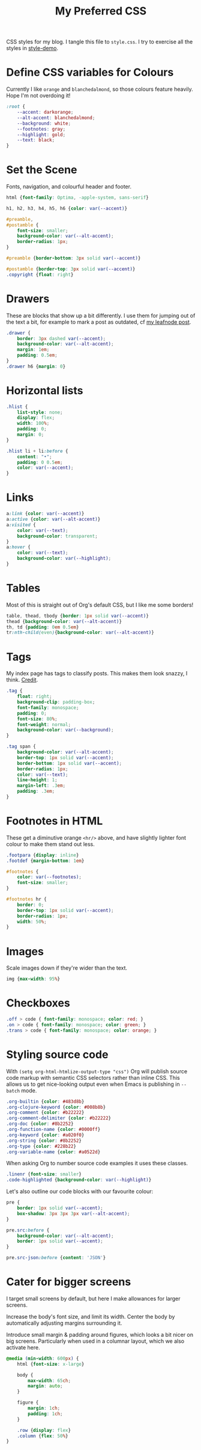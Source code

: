 #+title: My Preferred CSS
#+PROPERTY: header-args:css :tangle style.css :results silent

CSS styles for my blog. I tangle this file to =style.css=. I try to
exercise all the styles in [[file:content/style-demo.org][style-demo]].

* Define CSS variables for Colours

Currently I like ~orange~ and ~blanchedalmond~, so those colours
feature heavily. Hope I'm not overdoing it!

#+begin_src css
:root {
    --accent: darkorange;
    --alt-accent: blanchedalmond;
    --background: white;
    --footnotes: gray;
    --highlight: gold;
    --text: black;
}
#+end_src

* Set the Scene

Fonts, navigation, and colourful header and footer.

#+begin_src css
html {font-family: Optima, -apple-system, sans-serif}

h1, h2, h3, h4, h5, h6 {color: var(--accent)}

#preamble,
#postamble {
    font-size: smaller;
    background-color: var(--alt-accent);
    border-radius: 1px;
}

#preamble {border-bottom: 3px solid var(--accent)}

#postamble {border-top: 3px solid var(--accent)}
.copyright {float: right}
#+end_src

* Drawers

These are blocks that show up a bit differently. I use them for
jumping out of the text a bit, for example to mark a post as outdated,
cf [[file:content/articles/2016/leafnode-nntp-os-x.org][my leafnode post]].

#+begin_src css
.drawer {
    border: 3px dashed var(--accent);
    background-color: var(--alt-accent);
    margin: 1em;
    padding: 0.5em;
}
.drawer h6 {margin: 0}
#+end_src
* Horizontal lists

#+begin_src css
.hlist {
    list-style: none;
    display: flex;
    width: 100%;
    padding: 0;
    margin: 0;
}

.hlist li + li:before {
    content: "•";
    padding: 0 0.5em;
    color: var(--accent);
}
#+end_src

* Links

#+begin_src css
a:link {color: var(--accent)}
a:active {color: var(--alt-accent)}
a:visited {
    color: var(--text);
    background-color: transparent;
}
a:hover {
    color: var(--text);
    background-color: var(--highlight);
}
#+end_src

* Tables

Most of this is straight out of Org's default CSS, but I like me some
borders!

#+begin_src css
table, thead, tbody {border: 1px solid var(--accent)}
thead {background-color: var(--alt-accent)}
th, td {padding: 0em 0.5em}
tr:nth-child(even){background-color: var(--alt-accent)}
#+end_src

* Tags

My index page has tags to classify posts. This makes them look snazzy,
I think. [[https://gongzhitaao.org/orgcss/][Credit]].

#+begin_src css
.tag {
    float: right;
    background-clip: padding-box;
    font-family: monospace;
    padding: 0;
    font-size: 80%;
    font-weight: normal;
    background-color: var(--background);
}

.tag span {
    background-color: var(--alt-accent);
    border-top: 1px solid var(--accent);
    border-bottom: 1px solid var(--accent);
    border-radius: 1px;
    color: var(--text);
    line-height: 1;
    margin-left: .3em;
    padding: .3em;
}
#+end_src

* Footnotes in HTML

These get a diminutive orange ~<hr/>~ above, and have slightly lighter
font colour to make them stand out less.

#+begin_src css
.footpara {display: inline}
.footdef {margin-bottom: 1em}

#footnotes {
    color: var(--footnotes);
    font-size: smaller;
}

#footnotes hr {
    border: 0;
    border-top: 1px solid var(--accent);
    border-radius: 1px;
    width: 50%;
}
#+end_src

* Images

Scale images down if they're wider than the text.

#+begin_src css
img {max-width: 95%}
#+end_src

* Checkboxes

#+begin_src css
.off > code { font-family: monospace; color: red; }
.on > code { font-family: monospace; color: green; }
.trans > code { font-family: monospace; color: orange; }
#+end_src

* Styling source code

With ~(setq org-html-htmlize-output-type "css")~ Org will publish
source code markup with semantic CSS selectors rather than inline CSS.
This allows us to get nice-looking output even when Emacs is
publishing in ~--batch~ mode.

#+begin_src css
.org-builtin {color: #483d8b}
.org-clojure-keyword {color: #008b8b}
.org-comment {color: #b22222}
.org-comment-delimiter {color: #b22222}
.org-doc {color: #8b2252}
.org-function-name {color: #0000ff}
.org-keyword {color: #a020f0}
.org-string {color: #8b2252}
.org-type {color: #228b22}
.org-variable-name {color: #a0522d}
#+end_src

When asking Org to number source code examples it uses these classes.

#+begin_src css
.linenr {font-size: smaller}
.code-highlighted {background-color: var(--highlight)}
#+end_src

Let's also outline our code blocks with our favourite colour:

#+begin_src css
pre {
    border: 1px solid var(--accent);
    box-shadow: 3px 3px 3px var(--alt-accent);
}

pre.src:before {
    background-color: var(--alt-accent);
    border: 1px solid var(--accent);
}

pre.src-json:before {content: 'JSON'}
#+end_src

* Cater for bigger screens

I target small screens by default, but here I make allowances for
larger screens.

Increase the body's font size, and limit its width. Center the body by
automatically adjusting margins surrounding it.

Introduce small margin & padding around figures, which looks a bit
nicer on big screens. Particularly when used in a columnar layout,
which we also activate here.

#+begin_src css
@media (min-width: 600px) {
    html {font-size: x-large}

    body {
        max-width: 65ch;
        margin: auto;
    }

    figure {
        margin: 1ch;
        padding: 1ch;
    }

    .row {display: flex}
    .column {flex: 50%}
}
#+end_src
